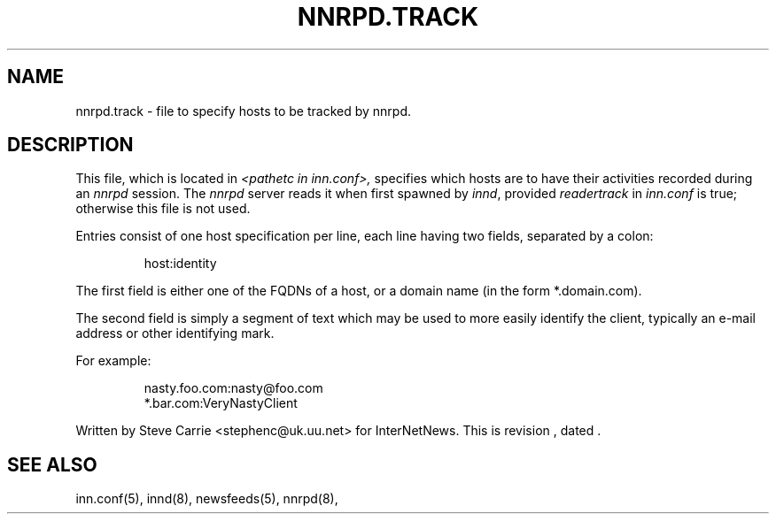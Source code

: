 .\" $Revision$
.TH NNRPD.TRACK 5
.SH NAME
nnrpd.track \- file to specify hosts to be tracked by nnrpd.
.SH DESCRIPTION
This file, which is located in
.I <pathetc in inn.conf>,
specifies which hosts are to have their activities recorded during an
.I nnrpd
session.
The
.I nnrpd
server reads it when first spawned by
.IR innd ,
provided
.I readertrack
in
.I inn.conf
is true; otherwise this file is not used.
.PP
Entries consist of one host specification per line, each line having two
fields, separated by a colon:
.RS
.nf

host:identity
.fi
.RE
.PP
The first field is either one of the FQDNs of a host, or a domain name (in 
the form *.domain.com).
.PP
The second field is simply a segment of text which may be used to
more easily identify the client, typically an e-mail address or other
identifying mark.
.PP
For example:
.RS
.nf

nasty.foo.com:nasty@foo.com
*.bar.com:VeryNastyClient
.fi
.RE
.PP
Written by Steve Carrie <stephenc@uk.uu.net> for InterNetNews.
.de R$
This is revision \\$3, dated \\$4.
..
.R$ $Id$
.SH "SEE ALSO"
inn.conf(5),
innd(8),
newsfeeds(5),
nnrpd(8),

